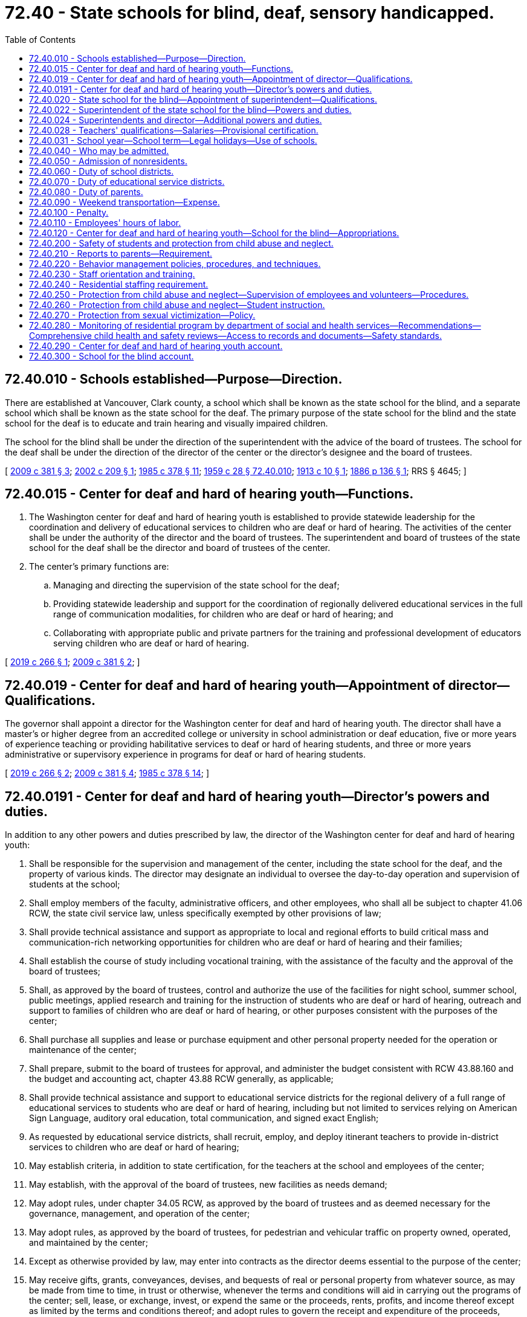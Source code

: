= 72.40 - State schools for blind, deaf, sensory handicapped.
:toc:

== 72.40.010 - Schools established—Purpose—Direction.
There are established at Vancouver, Clark county, a school which shall be known as the state school for the blind, and a separate school which shall be known as the state school for the deaf. The primary purpose of the state school for the blind and the state school for the deaf is to educate and train hearing and visually impaired children.

The school for the blind shall be under the direction of the superintendent with the advice of the board of trustees. The school for the deaf shall be under the direction of the director of the center or the director's designee and the board of trustees.

[ http://lawfilesext.leg.wa.gov/biennium/2009-10/Pdf/Bills/Session%20Laws/House/1879-S2.SL.pdf?cite=2009%20c%20381%20§%203[2009 c 381 § 3]; http://lawfilesext.leg.wa.gov/biennium/2001-02/Pdf/Bills/Session%20Laws/Senate/6558-S.SL.pdf?cite=2002%20c%20209%20§%201[2002 c 209 § 1]; http://leg.wa.gov/CodeReviser/documents/sessionlaw/1985c378.pdf?cite=1985%20c%20378%20§%2011[1985 c 378 § 11]; http://leg.wa.gov/CodeReviser/documents/sessionlaw/1959c28.pdf?cite=1959%20c%2028%20§%2072.40.010[1959 c 28 § 72.40.010]; http://leg.wa.gov/CodeReviser/documents/sessionlaw/1913c10.pdf?cite=1913%20c%2010%20§%201[1913 c 10 § 1]; http://leg.wa.gov/CodeReviser/Pages/session_laws.aspx?cite=1886%20p%20136%20§%201[1886 p 136 § 1]; RRS § 4645; ]

== 72.40.015 - Center for deaf and hard of hearing youth—Functions.
. The Washington center for deaf and hard of hearing youth is established to provide statewide leadership for the coordination and delivery of educational services to children who are deaf or hard of hearing. The activities of the center shall be under the authority of the director and the board of trustees. The superintendent and board of trustees of the state school for the deaf shall be the director and board of trustees of the center.

. The center's primary functions are:

.. Managing and directing the supervision of the state school for the deaf;

.. Providing statewide leadership and support for the coordination of regionally delivered educational services in the full range of communication modalities, for children who are deaf or hard of hearing; and

.. Collaborating with appropriate public and private partners for the training and professional development of educators serving children who are deaf or hard of hearing.

[ http://lawfilesext.leg.wa.gov/biennium/2019-20/Pdf/Bills/Session%20Laws/House/1604.SL.pdf?cite=2019%20c%20266%20§%201[2019 c 266 § 1]; http://lawfilesext.leg.wa.gov/biennium/2009-10/Pdf/Bills/Session%20Laws/House/1879-S2.SL.pdf?cite=2009%20c%20381%20§%202[2009 c 381 § 2]; ]

== 72.40.019 - Center for deaf and hard of hearing youth—Appointment of director—Qualifications.
The governor shall appoint a director for the Washington center for deaf and hard of hearing youth. The director shall have a master's or higher degree from an accredited college or university in school administration or deaf education, five or more years of experience teaching or providing habilitative services to deaf or hard of hearing students, and three or more years administrative or supervisory experience in programs for deaf or hard of hearing students.

[ http://lawfilesext.leg.wa.gov/biennium/2019-20/Pdf/Bills/Session%20Laws/House/1604.SL.pdf?cite=2019%20c%20266%20§%202[2019 c 266 § 2]; http://lawfilesext.leg.wa.gov/biennium/2009-10/Pdf/Bills/Session%20Laws/House/1879-S2.SL.pdf?cite=2009%20c%20381%20§%204[2009 c 381 § 4]; http://leg.wa.gov/CodeReviser/documents/sessionlaw/1985c378.pdf?cite=1985%20c%20378%20§%2014[1985 c 378 § 14]; ]

== 72.40.0191 - Center for deaf and hard of hearing youth—Director's powers and duties.
In addition to any other powers and duties prescribed by law, the director of the Washington center for deaf and hard of hearing youth:

. Shall be responsible for the supervision and management of the center, including the state school for the deaf, and the property of various kinds. The director may designate an individual to oversee the day-to-day operation and supervision of students at the school;

. Shall employ members of the faculty, administrative officers, and other employees, who shall all be subject to chapter 41.06 RCW, the state civil service law, unless specifically exempted by other provisions of law;

. Shall provide technical assistance and support as appropriate to local and regional efforts to build critical mass and communication-rich networking opportunities for children who are deaf or hard of hearing and their families;

. Shall establish the course of study including vocational training, with the assistance of the faculty and the approval of the board of trustees;

. Shall, as approved by the board of trustees, control and authorize the use of the facilities for night school, summer school, public meetings, applied research and training for the instruction of students who are deaf or hard of hearing, outreach and support to families of children who are deaf or hard of hearing, or other purposes consistent with the purposes of the center;

. Shall purchase all supplies and lease or purchase equipment and other personal property needed for the operation or maintenance of the center;

. Shall prepare, submit to the board of trustees for approval, and administer the budget consistent with RCW 43.88.160 and the budget and accounting act, chapter 43.88 RCW generally, as applicable;

. Shall provide technical assistance and support to educational service districts for the regional delivery of a full range of educational services to students who are deaf or hard of hearing, including but not limited to services relying on American Sign Language, auditory oral education, total communication, and signed exact English;

. As requested by educational service districts, shall recruit, employ, and deploy itinerant teachers to provide in-district services to children who are deaf or hard of hearing;

. May establish criteria, in addition to state certification, for the teachers at the school and employees of the center;

. May establish, with the approval of the board of trustees, new facilities as needs demand;

. May adopt rules, under chapter 34.05 RCW, as approved by the board of trustees and as deemed necessary for the governance, management, and operation of the center;

. May adopt rules, as approved by the board of trustees, for pedestrian and vehicular traffic on property owned, operated, and maintained by the center;

. Except as otherwise provided by law, may enter into contracts as the director deems essential to the purpose of the center;

. May receive gifts, grants, conveyances, devises, and bequests of real or personal property from whatever source, as may be made from time to time, in trust or otherwise, whenever the terms and conditions will aid in carrying out the programs of the center; sell, lease, or exchange, invest, or expend the same or the proceeds, rents, profits, and income thereof except as limited by the terms and conditions thereof; and adopt rules to govern the receipt and expenditure of the proceeds, rents, profits, and income thereof;

. May adopt rules, as approved by the board of trustees, providing for the transferability of employees between the center and the school for the blind consistent with collective bargaining agreements in effect; and

. May adopt rules under chapter 34.05 RCW, as approved by the board of trustees, and perform all other acts not forbidden by law as the director deems necessary or appropriate to the administration of the center.

[ http://lawfilesext.leg.wa.gov/biennium/2019-20/Pdf/Bills/Session%20Laws/House/1604.SL.pdf?cite=2019%20c%20266%20§%203[2019 c 266 § 3]; http://lawfilesext.leg.wa.gov/biennium/2009-10/Pdf/Bills/Session%20Laws/House/1879-S2.SL.pdf?cite=2009%20c%20381%20§%205[2009 c 381 § 5]; ]

== 72.40.020 - State school for the blind—Appointment of superintendent—Qualifications.
The governor shall appoint a superintendent for the state school for the blind. The superintendent shall have a master's degree from an accredited college or university in school administration or blind education, five years of experience teaching blind students in the classroom, and three years administrative or supervisory experience in programs for blind students.

[ http://leg.wa.gov/CodeReviser/documents/sessionlaw/1985c378.pdf?cite=1985%20c%20378%20§%2013[1985 c 378 § 13]; http://leg.wa.gov/CodeReviser/documents/sessionlaw/1979c141.pdf?cite=1979%20c%20141%20§%20247[1979 c 141 § 247]; http://leg.wa.gov/CodeReviser/documents/sessionlaw/1959c28.pdf?cite=1959%20c%2028%20§%2072.40.020[1959 c 28 § 72.40.020]; 1909 c 97 p 258 § 5; RRS § 4649; ]

== 72.40.022 - Superintendent of the state school for the blind—Powers and duties.
In addition to any other powers and duties prescribed by law, the superintendent of the state school for the blind:

. Shall have full control of the school and the property of various kinds.

. May establish criteria, in addition to state certification, for teachers at the school.

. Shall employ members of the faculty, administrative officers, and other employees, who shall all be subject to chapter 41.06 RCW, the state civil service law, unless specifically exempted by other provisions of law.

. Shall establish the course of study including vocational training, with the assistance of the faculty and the advice of the board of trustees.

. May establish new facilities as needs demand.

. May adopt rules, under chapter 34.05 RCW, as deemed necessary for the government, management, and operation of the housing facilities.

. Shall control the use of the facilities and authorize the use of the facilities for night school, summer school, public meetings, or other purposes consistent with the purposes of the school.

. May adopt rules for pedestrian and vehicular traffic on property owned, operated, and maintained by the school.

. Shall purchase all supplies and lease or purchase equipment and other personal property needed for the operation or maintenance of the school.

. Except as otherwise provided by law, may enter into contracts as the superintendent deems essential to the purpose of the school.

. May receive gifts, grants, conveyances, devises, and bequests of real or personal property from whatever source, as may be made from time to time, in trust or otherwise, whenever the terms and conditions will aid in carrying out the programs of the school; sell, lease or exchange, invest, or expend the same or the proceeds, rents, profits, and income thereof except as limited by the terms and conditions thereof; and adopt rules to govern the receipt and expenditure of the proceeds, rents, profits, and income thereof.

. May, except as otherwise provided by law, enter into contracts the superintendent deems essential for the operation of the school.

. May adopt rules providing for the transferability of employees between the *school for the deaf and the school for the blind consistent with collective bargaining agreements in effect.

. Shall prepare and administer the school's budget consistent with RCW 43.88.160 and the budget and accounting act, chapter 43.88 RCW generally, as applicable.

. May adopt rules under chapter 34.05 RCW and perform all other acts not forbidden by law as the superintendent deems necessary or appropriate to the administration of the school.

[ http://lawfilesext.leg.wa.gov/biennium/2001-02/Pdf/Bills/Session%20Laws/Senate/6558-S.SL.pdf?cite=2002%20c%20209%20§%202[2002 c 209 § 2]; http://lawfilesext.leg.wa.gov/biennium/1993-94/Pdf/Bills/Session%20Laws/Senate/5556-S.SL.pdf?cite=1993%20c%20147%20§%201[1993 c 147 § 1]; http://leg.wa.gov/CodeReviser/documents/sessionlaw/1985c378.pdf?cite=1985%20c%20378%20§%2015[1985 c 378 § 15]; ]

== 72.40.024 - Superintendents and director—Additional powers and duties.
In addition to the powers and duties under RCW 72.40.022 and 72.40.0191, the superintendent of the school for the blind and the director of the Washington center for deaf and hard of hearing youth, or the director's designee, shall:

. Monitor the location and educational placement of each student reported to the superintendent and the director, or the director's designee, by the educational service district superintendents;

. Provide information about educational programs, instructional techniques, materials, equipment, and resources available to students with visual or auditory impairments to the parent or guardian, educational service district superintendent, and the superintendent of the school district where the student resides; and

. Serve as a consultant to the office of the superintendent of public instruction, provide instructional leadership, and assist school districts in improving their instructional programs for students with visual or hearing impairments.

[ http://lawfilesext.leg.wa.gov/biennium/2019-20/Pdf/Bills/Session%20Laws/House/1604.SL.pdf?cite=2019%20c%20266%20§%204[2019 c 266 § 4]; http://lawfilesext.leg.wa.gov/biennium/2009-10/Pdf/Bills/Session%20Laws/House/1879-S2.SL.pdf?cite=2009%20c%20381%20§%206[2009 c 381 § 6]; http://lawfilesext.leg.wa.gov/biennium/2001-02/Pdf/Bills/Session%20Laws/Senate/6558-S.SL.pdf?cite=2002%20c%20209%20§%204[2002 c 209 § 4]; http://lawfilesext.leg.wa.gov/biennium/1993-94/Pdf/Bills/Session%20Laws/Senate/5556-S.SL.pdf?cite=1993%20c%20147%20§%202[1993 c 147 § 2]; http://leg.wa.gov/CodeReviser/documents/sessionlaw/1985c378.pdf?cite=1985%20c%20378%20§%2017[1985 c 378 § 17]; ]

== 72.40.028 - Teachers' qualifications—Salaries—Provisional certification.
All teachers employed by the Washington center for deaf and hard of hearing youth and the state school for the blind shall meet all certification requirements and the programs shall meet all accreditation requirements and conform to the standards defined by law or by rule of the Washington professional educator standards board or the office of the state superintendent of public instruction. The superintendent and the director, by rule, may adopt additional educational standards for their respective facilities. Salaries of all certificated employees shall be based on the statewide average salary set forth in RCW 28A.150.410, adjusted by the regionalization factor that applies to the school district in which the program or facility is located. The superintendent and the director may provide for provisional certification for teachers in their respective facilities including certification for emergency, temporary, substitute, or provisional duty.

[ http://lawfilesext.leg.wa.gov/biennium/2019-20/Pdf/Bills/Session%20Laws/House/1604.SL.pdf?cite=2019%20c%20266%20§%205[2019 c 266 § 5]; http://lawfilesext.leg.wa.gov/biennium/2017-18/Pdf/Bills/Session%20Laws/Senate/6362-S2.SL.pdf?cite=2018%20c%20266%20§%20405[2018 c 266 § 405]; http://lawfilesext.leg.wa.gov/biennium/2009-10/Pdf/Bills/Session%20Laws/House/1879-S2.SL.pdf?cite=2009%20c%20381%20§%207[2009 c 381 § 7]; http://lawfilesext.leg.wa.gov/biennium/2005-06/Pdf/Bills/Session%20Laws/House/3098-S2.SL.pdf?cite=2006%20c%20263%20§%20829[2006 c 263 § 829]; http://leg.wa.gov/CodeReviser/documents/sessionlaw/1985c378.pdf?cite=1985%20c%20378%20§%2018[1985 c 378 § 18]; ]

== 72.40.031 - School year—School term—Legal holidays—Use of schools.
The school year for the state school for the blind and the state school for the deaf shall commence on the first day of July of each year and shall terminate on the 30th day of June of the succeeding year. The regular school term shall be for a period of nine months and shall commence as near as reasonably practical at the time of the commencement of regular terms in other public schools, with the equivalent number of days as are now required by law, and the regulations of the superintendent of public instruction as now or hereafter amended, during the school year in other public schools. The school and the center shall observe all legal holidays, in the same manner as other agencies of state government, and will not be in session on such days and such other days as may be approved by the superintendent or the director. During the period when the schools are not in session during the regular school term, schools may be operated, subject to the approval of the superintendent or the director or the director's designee, for the instruction of students or for such other reasons which are in furtherance of the objects and purposes of the respective facilities.

[ http://lawfilesext.leg.wa.gov/biennium/2009-10/Pdf/Bills/Session%20Laws/House/1879-S2.SL.pdf?cite=2009%20c%20381%20§%2012[2009 c 381 § 12]; http://leg.wa.gov/CodeReviser/documents/sessionlaw/1985c378.pdf?cite=1985%20c%20378%20§%2016[1985 c 378 § 16]; http://leg.wa.gov/CodeReviser/documents/sessionlaw/1979c141.pdf?cite=1979%20c%20141%20§%20248[1979 c 141 § 248]; http://leg.wa.gov/CodeReviser/documents/sessionlaw/1970ex1c50.pdf?cite=1970%20ex.s.%20c%2050%20§%206[1970 ex.s. c 50 § 6]; ]

== 72.40.040 - Who may be admitted.
. The schools shall be free to residents of the state between the ages of three and twenty-one years, who are blind/visually impaired or deaf/hearing impaired, or with other disabilities where a vision or hearing disability is the major need for services.

. The schools may provide nonresidential services to children ages birth through three who meet the eligibility criteria in this section, subject to available funding.

. Each school shall admit and retain students on a space available basis according to criteria developed and published by each school superintendent in consultation with each board of trustees and school faculty: PROVIDED, That students over the age of twenty-one years, who are otherwise qualified may be retained at the school, if in the discretion of the superintendent in consultation with the faculty they are proper persons to receive further training given at the school and the facilities are adequate for proper care, education, and training.

. The admission and retention criteria developed and published by each school superintendent shall contain a provision allowing the schools to refuse to admit or retain a student who is an adjudicated sex offender except that the schools shall not admit or retain a student who is an adjudicated level III sex offender as provided in RCW 13.40.217(3).

[ http://lawfilesext.leg.wa.gov/biennium/1999-00/Pdf/Bills/Session%20Laws/Senate/6361-S.SL.pdf?cite=2000%20c%20125%20§%208[2000 c 125 § 8]; http://lawfilesext.leg.wa.gov/biennium/1993-94/Pdf/Bills/Session%20Laws/Senate/5556-S.SL.pdf?cite=1993%20c%20147%20§%203[1993 c 147 § 3]; http://leg.wa.gov/CodeReviser/documents/sessionlaw/1985c378.pdf?cite=1985%20c%20378%20§%2019[1985 c 378 § 19]; http://leg.wa.gov/CodeReviser/documents/sessionlaw/1984c160.pdf?cite=1984%20c%20160%20§%204[1984 c 160 § 4]; http://leg.wa.gov/CodeReviser/documents/sessionlaw/1977ex1c80.pdf?cite=1977%20ex.s.%20c%2080%20§%2068[1977 ex.s. c 80 § 68]; http://leg.wa.gov/CodeReviser/documents/sessionlaw/1969c39.pdf?cite=1969%20c%2039%20§%201[1969 c 39 § 1]; http://leg.wa.gov/CodeReviser/documents/sessionlaw/1959c28.pdf?cite=1959%20c%2028%20§%2072.40.040[1959 c 28 § 72.40.040]; http://leg.wa.gov/CodeReviser/documents/sessionlaw/1955c260.pdf?cite=1955%20c%20260%20§%201[1955 c 260 § 1]; 1909 c 97 p 258 § 3; http://leg.wa.gov/CodeReviser/documents/sessionlaw/1903c140.pdf?cite=1903%20c%20140%20§%201[1903 c 140 § 1]; http://leg.wa.gov/CodeReviser/documents/sessionlaw/1897c118.pdf?cite=1897%20c%20118%20§%20229[1897 c 118 § 229]; http://leg.wa.gov/CodeReviser/Pages/session_laws.aspx?cite=1886%20p%20136%20§%202[1886 p 136 § 2]; RRS § 4647; ]

== 72.40.050 - Admission of nonresidents.
. The superintendents may admit to their respective schools visually or hearing impaired children from other states as appropriate, but the parents or guardians of such children or other state will be required to pay annually or quarterly in advance a sufficient amount to cover the cost of maintaining and educating such children as set by the applicable superintendent.

. The admission and retention criteria developed and published by each school superintendent shall contain a provision allowing the schools to refuse to admit or retain a nonresident student who is an adjudicated sex offender, or the equivalent under the laws of the state in which the student resides, except that the schools shall not admit or retain a nonresident student who is an adjudicated level III sex offender or the equivalent under the laws of the state in which the student resides.

[ http://lawfilesext.leg.wa.gov/biennium/1999-00/Pdf/Bills/Session%20Laws/Senate/6361-S.SL.pdf?cite=2000%20c%20125%20§%209[2000 c 125 § 9]; http://leg.wa.gov/CodeReviser/documents/sessionlaw/1985c378.pdf?cite=1985%20c%20378%20§%2020[1985 c 378 § 20]; http://leg.wa.gov/CodeReviser/documents/sessionlaw/1979c141.pdf?cite=1979%20c%20141%20§%20249[1979 c 141 § 249]; http://leg.wa.gov/CodeReviser/documents/sessionlaw/1959c28.pdf?cite=1959%20c%2028%20§%2072.40.050[1959 c 28 § 72.40.050]; 1909 c 97 p 258 § 4; http://leg.wa.gov/CodeReviser/documents/sessionlaw/1897c118.pdf?cite=1897%20c%20118%20§%20251[1897 c 118 § 251]; http://leg.wa.gov/CodeReviser/Pages/session_laws.aspx?cite=1886%20p%20141%20§%2032[1886 p 141 § 32]; RRS § 4648; ]

== 72.40.060 - Duty of school districts.
It shall be the duty of all school districts in the state, to report to their respective educational service districts the names of all visually or hearing impaired youth residing within their respective school districts who are between the ages of three and twenty-one years.

[ http://leg.wa.gov/CodeReviser/documents/sessionlaw/1985c378.pdf?cite=1985%20c%20378%20§%2021[1985 c 378 § 21]; http://leg.wa.gov/CodeReviser/documents/sessionlaw/1975ex1c275.pdf?cite=1975%201st%20ex.s.%20c%20275%20§%20151[1975 1st ex.s. c 275 § 151]; http://leg.wa.gov/CodeReviser/documents/sessionlaw/1969ex1c176.pdf?cite=1969%20ex.s.%20c%20176%20§%2097[1969 ex.s. c 176 § 97]; http://leg.wa.gov/CodeReviser/documents/sessionlaw/1959c28.pdf?cite=1959%20c%2028%20§%2072.40.060[1959 c 28 § 72.40.060]; 1909 c 97 p 258 § 6; http://leg.wa.gov/CodeReviser/documents/sessionlaw/1897c118.pdf?cite=1897%20c%20118%20§%20252[1897 c 118 § 252]; http://leg.wa.gov/CodeReviser/documents/sessionlaw/1890c497.pdf?cite=1890%20p%20497%20§%201[1890 p 497 § 1]; RRS § 4650; ]

== 72.40.070 - Duty of educational service districts.
It shall be the duty of each educational service district to make a full and specific report of visually impaired or deaf or hard of hearing youth to the superintendent of the school for the blind or the director of the Washington center for deaf and hard of hearing youth, or the director's designee, as the case may be and the superintendent of public instruction, annually. The superintendent of public instruction shall report about the deaf or hard of hearing or visually impaired youth to the school for the blind and the Washington center for deaf and hard of hearing youth, as the case may be, annually.

[ http://lawfilesext.leg.wa.gov/biennium/2019-20/Pdf/Bills/Session%20Laws/House/1604.SL.pdf?cite=2019%20c%20266%20§%206[2019 c 266 § 6]; http://lawfilesext.leg.wa.gov/biennium/2009-10/Pdf/Bills/Session%20Laws/House/1879-S2.SL.pdf?cite=2009%20c%20381%20§%2018[2009 c 381 § 18]; http://leg.wa.gov/CodeReviser/documents/sessionlaw/1985c378.pdf?cite=1985%20c%20378%20§%2022[1985 c 378 § 22]; http://leg.wa.gov/CodeReviser/documents/sessionlaw/1979c141.pdf?cite=1979%20c%20141%20§%20250[1979 c 141 § 250]; http://leg.wa.gov/CodeReviser/documents/sessionlaw/1975ex1c275.pdf?cite=1975%201st%20ex.s.%20c%20275%20§%20152[1975 1st ex.s. c 275 § 152]; http://leg.wa.gov/CodeReviser/documents/sessionlaw/1969ex1c176.pdf?cite=1969%20ex.s.%20c%20176%20§%2098[1969 ex.s. c 176 § 98]; http://leg.wa.gov/CodeReviser/documents/sessionlaw/1959c28.pdf?cite=1959%20c%2028%20§%2072.40.070[1959 c 28 § 72.40.070]; 1909 c 97 p 259 § 7; http://leg.wa.gov/CodeReviser/documents/sessionlaw/1897c118.pdf?cite=1897%20c%20118%20§%20253[1897 c 118 § 253]; http://leg.wa.gov/CodeReviser/documents/sessionlaw/1890c497.pdf?cite=1890%20p%20497%20§%202[1890 p 497 § 2]; RRS § 4651; ]

== 72.40.080 - Duty of parents.
It shall be the duty of the parents or the guardians of all such visually or hearing impaired youth to send them each year to the proper school. Full and due consideration shall be given to the parent's or guardian's preference as to which program the child should attend. The educational service district superintendent shall take all action necessary to enforce this section.

[ http://lawfilesext.leg.wa.gov/biennium/1993-94/Pdf/Bills/Session%20Laws/Senate/5556-S.SL.pdf?cite=1993%20c%20147%20§%204[1993 c 147 § 4]; http://leg.wa.gov/CodeReviser/documents/sessionlaw/1985c378.pdf?cite=1985%20c%20378%20§%2023[1985 c 378 § 23]; http://leg.wa.gov/CodeReviser/documents/sessionlaw/1975ex1c275.pdf?cite=1975%201st%20ex.s.%20c%20275%20§%20153[1975 1st ex.s. c 275 § 153]; http://leg.wa.gov/CodeReviser/documents/sessionlaw/1969ex1c176.pdf?cite=1969%20ex.s.%20c%20176%20§%2099[1969 ex.s. c 176 § 99]; http://leg.wa.gov/CodeReviser/documents/sessionlaw/1959c28.pdf?cite=1959%20c%2028%20§%2072.40.080[1959 c 28 § 72.40.080]; 1909 c 97 p 259 § 8; http://leg.wa.gov/CodeReviser/documents/sessionlaw/1897c118.pdf?cite=1897%20c%20118%20§%20254[1897 c 118 § 254]; http://leg.wa.gov/CodeReviser/documents/sessionlaw/1890c498.pdf?cite=1890%20p%20498%20§%203[1890 p 498 § 3]; RRS § 4652; ]

== 72.40.090 - Weekend transportation—Expense.
Notwithstanding any other provision of law, the state school for the blind and the *school for the deaf may arrange and provide for weekend transportation to and from schools. This transportation shall be at no cost to students and parents, as allowed within the appropriations allocated to the schools.

[ http://lawfilesext.leg.wa.gov/biennium/1993-94/Pdf/Bills/Session%20Laws/Senate/5556-S.SL.pdf?cite=1993%20c%20147%20§%205[1993 c 147 § 5]; http://leg.wa.gov/CodeReviser/documents/sessionlaw/1985c378.pdf?cite=1985%20c%20378%20§%2024[1985 c 378 § 24]; http://leg.wa.gov/CodeReviser/documents/sessionlaw/1975c51.pdf?cite=1975%20c%2051%20§%201[1975 c 51 § 1]; http://leg.wa.gov/CodeReviser/documents/sessionlaw/1959c28.pdf?cite=1959%20c%2028%20§%2072.40.090[1959 c 28 § 72.40.090]; 1909 c 97 p 259 § 9; http://leg.wa.gov/CodeReviser/documents/sessionlaw/1899c142.pdf?cite=1899%20c%20142%20§%2028[1899 c 142 § 28]; http://leg.wa.gov/CodeReviser/documents/sessionlaw/1899c81.pdf?cite=1899%20c%2081%20§%202[1899 c 81 § 2]; http://leg.wa.gov/CodeReviser/documents/sessionlaw/1897c118.pdf?cite=1897%20c%20118%20§%20255[1897 c 118 § 255]; RRS § 4653; ]

== 72.40.100 - Penalty.
Any parent, guardian, or educational service district superintendent who, without proper cause, fails to carry into effect the provisions of this chapter shall be guilty of a misdemeanor, and upon conviction thereof, upon the complaint of any officer or citizen of the county or state, before any district or superior court, shall be fined in any sum not less than fifty nor more than two hundred dollars.

[ http://leg.wa.gov/CodeReviser/documents/sessionlaw/1987c202.pdf?cite=1987%20c%20202%20§%20229[1987 c 202 § 229]; http://leg.wa.gov/CodeReviser/documents/sessionlaw/1985c378.pdf?cite=1985%20c%20378%20§%2025[1985 c 378 § 25]; http://leg.wa.gov/CodeReviser/documents/sessionlaw/1975ex1c275.pdf?cite=1975%201st%20ex.s.%20c%20275%20§%20154[1975 1st ex.s. c 275 § 154]; http://leg.wa.gov/CodeReviser/documents/sessionlaw/1969ex1c176.pdf?cite=1969%20ex.s.%20c%20176%20§%20100[1969 ex.s. c 176 § 100]; http://leg.wa.gov/CodeReviser/documents/sessionlaw/1959c28.pdf?cite=1959%20c%2028%20§%2072.40.100[1959 c 28 § 72.40.100]; 1909 c 97 p 259 § 10; http://leg.wa.gov/CodeReviser/documents/sessionlaw/1897c118.pdf?cite=1897%20c%20118%20§%20256[1897 c 118 § 256]; http://leg.wa.gov/CodeReviser/documents/sessionlaw/1890c498.pdf?cite=1890%20p%20498%20§%205[1890 p 498 § 5]; RRS § 4654; ]

== 72.40.110 - Employees' hours of labor.
Employees' hours of labor shall follow all state merit rules as they pertain to various work classifications and current collective bargaining agreements.

[ http://lawfilesext.leg.wa.gov/biennium/1993-94/Pdf/Bills/Session%20Laws/Senate/5556-S.SL.pdf?cite=1993%20c%20147%20§%206[1993 c 147 § 6]; http://leg.wa.gov/CodeReviser/documents/sessionlaw/1985c378.pdf?cite=1985%20c%20378%20§%2012[1985 c 378 § 12]; ]

== 72.40.120 - Center for deaf and hard of hearing youth—School for the blind—Appropriations.
Any appropriation for the Washington center for deaf and hard of hearing youth or the school for the blind shall be made directly to the center or the school for the blind.

[ http://lawfilesext.leg.wa.gov/biennium/2019-20/Pdf/Bills/Session%20Laws/House/1604.SL.pdf?cite=2019%20c%20266%20§%207[2019 c 266 § 7]; http://lawfilesext.leg.wa.gov/biennium/2009-10/Pdf/Bills/Session%20Laws/House/1879-S2.SL.pdf?cite=2009%20c%20381%20§%208[2009 c 381 § 8]; http://lawfilesext.leg.wa.gov/biennium/1991-92/Pdf/Bills/Session%20Laws/Senate/5779.SL.pdf?cite=1991%20c%2065%20§%201[1991 c 65 § 1]; ]

== 72.40.200 - Safety of students and protection from child abuse and neglect.
The Washington center for deaf and hard of hearing youth and the state school for the blind shall promote the personal safety of students and protect the children who attend from child abuse and neglect as defined in RCW 26.44.020.

[ http://lawfilesext.leg.wa.gov/biennium/2019-20/Pdf/Bills/Session%20Laws/House/1604.SL.pdf?cite=2019%20c%20266%20§%208[2019 c 266 § 8]; http://lawfilesext.leg.wa.gov/biennium/2009-10/Pdf/Bills/Session%20Laws/House/1879-S2.SL.pdf?cite=2009%20c%20381%20§%209[2009 c 381 § 9]; http://lawfilesext.leg.wa.gov/biennium/1999-00/Pdf/Bills/Session%20Laws/Senate/6361-S.SL.pdf?cite=2000%20c%20125%20§%201[2000 c 125 § 1]; ]

== 72.40.210 - Reports to parents—Requirement.
The director of the Washington center for deaf and hard of hearing youth and the superintendent of the state school for the blind or their designees shall immediately report to the persons indicated the following events:

. To the child's parent, custodian, or guardian:

.. The death of the child;

.. Hospitalization of a child in attendance or residence at the facility;

.. Allegations of child abuse or neglect in which the parent's child in attendance or residence at the facility is the alleged victim;

.. Allegations of physical or sexual abuse in which the parent's child in attendance or residence at the facility is the alleged perpetrator;

.. Life-threatening illness;

.. The attendance at the facility of any child who is a registered sex offender under RCW 9A.44.130 as permitted by RCW 4.24.550.

. Notification to the parent shall be made by the means most likely to be received by the parent. If initial notification is made by telephone, such notification shall be followed by notification in writing within forty-eight hours after the initial verbal contact is made.

[ http://lawfilesext.leg.wa.gov/biennium/2019-20/Pdf/Bills/Session%20Laws/House/1604.SL.pdf?cite=2019%20c%20266%20§%209[2019 c 266 § 9]; http://lawfilesext.leg.wa.gov/biennium/2009-10/Pdf/Bills/Session%20Laws/House/1879-S2.SL.pdf?cite=2009%20c%20381%20§%2010[2009 c 381 § 10]; http://lawfilesext.leg.wa.gov/biennium/1999-00/Pdf/Bills/Session%20Laws/Senate/6361-S.SL.pdf?cite=2000%20c%20125%20§%202[2000 c 125 § 2]; ]

== 72.40.220 - Behavior management policies, procedures, and techniques.
. The director of the Washington center for deaf and hard of hearing youth, or the director's designee, and the superintendent of the state school for the blind shall maintain in writing and implement behavior management policies and procedures that accomplish the following:

.. Support the child's appropriate social behavior, self-control, and the rights of others;

.. Foster dignity and self-respect for the child;

.. Reflect the ages and developmental levels of children in care.

. The state school for the deaf and the state school for the blind shall use proactive, positive behavior support techniques to manage potential child behavior problems. These techniques shall include but not be limited to:

.. Organization of the physical environment and staffing patterns to reduce factors leading to behavior incidents;

.. Intervention before behavior becomes disruptive, in the least invasive and least restrictive manner available;

.. Emphasis on verbal de-escalation to calm the upset child;

.. Redirection strategies to present the child with alternative resolution choices.

[ http://lawfilesext.leg.wa.gov/biennium/2019-20/Pdf/Bills/Session%20Laws/House/1604.SL.pdf?cite=2019%20c%20266%20§%2010[2019 c 266 § 10]; http://lawfilesext.leg.wa.gov/biennium/2009-10/Pdf/Bills/Session%20Laws/House/1879-S2.SL.pdf?cite=2009%20c%20381%20§%2019[2009 c 381 § 19]; http://lawfilesext.leg.wa.gov/biennium/1999-00/Pdf/Bills/Session%20Laws/Senate/6361-S.SL.pdf?cite=2000%20c%20125%20§%203[2000 c 125 § 3]; ]

== 72.40.230 - Staff orientation and training.
. The *state school for the deaf and the state school for the blind shall ensure that all staff, within two months of beginning employment, complete a minimum of fifteen hours of job orientation which shall include, but is not limited to, presentation of the standard operating procedures manual for each school, describing all policies and procedures specific to the school.

. The *state school for the deaf and the state school for the blind shall ensure that all new staff receive thirty-two hours of job specific training within ninety days of employment which shall include, but is not limited to, promoting and protecting student personal safety. All staff shall receive thirty-two hours of ongoing training in these areas every two years.

[ http://lawfilesext.leg.wa.gov/biennium/1999-00/Pdf/Bills/Session%20Laws/Senate/6361-S.SL.pdf?cite=2000%20c%20125%20§%204[2000 c 125 § 4]; ]

== 72.40.240 - Residential staffing requirement.
The residential program at the *state school for the deaf and the state school for the blind shall employ residential staff in sufficient numbers to ensure the physical and emotional needs of the residents are met. Residential staff shall be on duty in sufficient numbers to ensure the safety of the children residing there.

For purposes of this section, "residential staff" means staff in charge of supervising the day-to-day living situation of the children in the residential portion of the schools.

[ http://lawfilesext.leg.wa.gov/biennium/1999-00/Pdf/Bills/Session%20Laws/Senate/6361-S.SL.pdf?cite=2000%20c%20125%20§%205[2000 c 125 § 5]; ]

== 72.40.250 - Protection from child abuse and neglect—Supervision of employees and volunteers—Procedures.
In addition to the powers and duties under RCW 72.40.022 and 72.40.024, the director of the Washington center for deaf and hard of hearing youth, or the director's designee, and the superintendent of the state school for the blind shall:

. Develop written procedures for the supervision of employees and volunteers who have the potential for contact with students. Such procedures shall be designed to prevent child abuse and neglect by providing for adequate supervision of such employees and volunteers, taking into consideration such factors as the student population served, architectural factors, and the size of the facility. Such procedures shall include, but need not be limited to, the following:

.. Staffing patterns and the rationale for such;

.. Responsibilities of supervisors;

.. The method by which staff and volunteers are made aware of the identity of all supervisors, including designated on-site supervisors;

.. Provision of written supervisory guidelines to employees and volunteers;

.. Periodic supervisory conferences for employees and volunteers; and

.. Written performance evaluations of staff to be conducted by supervisors in a manner consistent with applicable provisions of the civil service law.

. Develop written procedures for the protection of students when there is reason to believe an incident has occurred which would render a minor student an abused or neglected child within the meaning of RCW 26.44.020. Such procedures shall include, but need not be limited to, the following:

.. Investigation. Immediately upon notification that a report of child abuse or neglect has been made to the department of social and health services or a law enforcement agency, the superintendent or the director, or the director's designee, shall:

... Preserve any potential evidence through such actions as securing the area where suspected abuse or neglect occurred;

... Obtain proper and prompt medical evaluation and treatment, as needed, with documentation of any evidence of abuse or neglect; and

... Provide necessary assistance to the department of social and health services and local law enforcement in their investigations;

.. Safety. Upon notification that a report of suspected child abuse or neglect has been made to the department of social and health services or a law enforcement agency, the superintendent or the director or his or her designee, with consideration for causing as little disruption as possible to the daily routines of the students, shall evaluate the situation and immediately take appropriate action to assure the health and safety of the students involved in the report and of any other students similarly situated, and take such additional action as is necessary to prevent future acts of abuse or neglect. Such action may include:

... Consistent with federal and state law:

(A) Removing the alleged perpetrator from the school;

(B) Increasing the degree of supervision of the alleged perpetrator; and

(C) Initiating appropriate disciplinary action against the alleged perpetrator;

... Provision of increased training and increased supervision to volunteers and staff pertinent to the prevention and remediation of abuse and neglect;

... Temporary removal of the students from a program and reassignment of the students within the school, as an emergency measure, if it is determined that there is a risk to the health or safety of such students in remaining in that program. Whenever a student is removed, pursuant to this subsection (2)(b)(iii), from a special education program or service specified in his or her individualized education program, the action shall be reviewed in an individualized education program meeting; and

... Provision of counseling to the students involved in the report or any other students, as appropriate;

.. Corrective action plans. Upon receipt of the results of an investigation by the department of social and health services pursuant to a report of suspected child abuse or neglect, the superintendent or the director, or the director's designee, after consideration of any recommendations by the department of social and health services for preventive and remedial action, shall implement a written plan of action designed to assure the continued health and safety of students and to provide for the prevention of future acts of abuse or neglect.

[ http://lawfilesext.leg.wa.gov/biennium/2019-20/Pdf/Bills/Session%20Laws/House/1604.SL.pdf?cite=2019%20c%20266%20§%2011[2019 c 266 § 11]; http://lawfilesext.leg.wa.gov/biennium/2009-10/Pdf/Bills/Session%20Laws/House/1879-S2.SL.pdf?cite=2009%20c%20381%20§%2020[2009 c 381 § 20]; http://lawfilesext.leg.wa.gov/biennium/1999-00/Pdf/Bills/Session%20Laws/Senate/6361-S.SL.pdf?cite=2000%20c%20125%20§%206[2000 c 125 § 6]; ]

== 72.40.260 - Protection from child abuse and neglect—Student instruction.
In consideration of the needs and circumstances of the program, the *state school for the deaf and the state school for the blind shall provide instruction to all students in techniques and procedures which will enable the students to protect themselves from abuse and neglect. Such instruction shall be described in a written plan to be submitted to the board of trustees for review and approval, and shall be:

. Appropriate for the age, individual needs, and particular circumstances of students, including the existence of mental, physical, emotional, or sensory disabilities;

. Provided at different times throughout the year in a manner which will ensure that all students receive such instruction; and

. Provided by individuals who possess appropriate knowledge and training, documentation of which shall be maintained by the school.

[ http://lawfilesext.leg.wa.gov/biennium/1999-00/Pdf/Bills/Session%20Laws/Senate/6361-S.SL.pdf?cite=2000%20c%20125%20§%207[2000 c 125 § 7]; ]

== 72.40.270 - Protection from sexual victimization—Policy.
. The schools shall implement a policy for the children who reside at the schools protecting those who are vulnerable to sexual victimization by other children who are sexually aggressive and residing at the schools. The policy shall include, at a minimum, the following elements:

.. Development and use of an assessment process for identifying children, within thirty days of beginning residence at the schools, who present a moderate or high risk of sexually aggressive behavior for the purposes of this section. The assessment process need not require that every child who is adjudicated or convicted of a sex offense as defined in RCW 9.94A.030 be determined to be sexually aggressive, nor shall a sex offense adjudication or conviction be required in order to determine a child is sexually aggressive. Instead, the assessment process shall consider the individual circumstances of the child, including his or her age, physical size, sexual abuse history, mental and emotional condition, and other factors relevant to sexual aggressiveness. The definition of "sexually aggressive youth" in RCW 74.13.075 does not apply to this section to the extent that it conflicts with this section;

.. Development and use of an assessment process for identifying children, within thirty days of beginning residence at the schools, who may be vulnerable to victimization by children identified under (a) of this subsection as presenting a moderate or high risk of sexually aggressive behavior. The assessment process shall consider the individual circumstances of the child, including his or her age, physical size, sexual abuse history, mental and emotional condition, and other factors relevant to vulnerability;

.. Development and use of placement criteria to avoid assigning children who present a moderate or high risk of sexually aggressive behavior to the same sleeping quarters as children assessed as vulnerable to sexual victimization, except that they may be assigned to the same multiple-person sleeping quarters if those sleeping quarters are regularly monitored by visual surveillance equipment or staff checks;

.. Development and use of procedures for minimizing, within available funds, unsupervised contact in the residential facilities of the schools between children presenting moderate to high risk of sexually aggressive behavior and children assessed as vulnerable to sexual victimization. The procedures shall include taking reasonable steps to prohibit any child residing at the schools who present a moderate to high risk of sexually aggressive behavior from entering any sleeping quarters other than the one to which they are assigned, unless accompanied by an authorized adult.

. For the purposes of this section, the following terms have the following meanings:

.. "Sleeping quarters" means the bedrooms or other rooms within a residential facility where children are assigned to sleep.

.. "Unsupervised contact" means contact occurring outside the sight or hearing of a responsible adult for more than a reasonable period of time under the circumstances.

[ http://lawfilesext.leg.wa.gov/biennium/1999-00/Pdf/Bills/Session%20Laws/Senate/6361-S.SL.pdf?cite=2000%20c%20125%20§%2010[2000 c 125 § 10]; ]

== 72.40.280 - Monitoring of residential program by department of social and health services—Recommendations—Comprehensive child health and safety reviews—Access to records and documents—Safety standards.
. The department of social and health services must periodically monitor the residential program at the state school for the deaf, including but not limited to examining the residential-related policies and procedures as well as the residential facilities. The department of social and health services must make recommendations to the director and the board of trustees of the center or its successor board on health and safety improvements related to child safety and well-being. The department of social and health services must conduct the monitoring reviews at least annually. The director or the director's designee may from time to time request technical assistance from the department of social and health services.

. The department of social and health services must conduct a comprehensive child health and safety review, as defined in rule, of the residential program at the state school for the deaf every three years. 

. The state school for the deaf must provide the department of social and health services' staff with full and complete access to all records and documents that the department staff may request to carry out the requirements of this section. The department of social and health services must have full and complete access to all students and staff of the state school for the deaf to conduct interviews to carry out the requirements of this section.

. For the purposes of this section, the department of social and health services must use the safety standards established in this chapter when conducting the reviews.

[ http://lawfilesext.leg.wa.gov/biennium/2009-10/Pdf/Bills/Session%20Laws/House/1879-S2.SL.pdf?cite=2009%20c%20381%20§%2021[2009 c 381 § 21]; http://lawfilesext.leg.wa.gov/biennium/2001-02/Pdf/Bills/Session%20Laws/House/2568-S.SL.pdf?cite=2002%20c%20208%20§%202[2002 c 208 § 2]; ]

== 72.40.290 - Center for deaf and hard of hearing youth account.
The center for deaf and hard of hearing youth account is created in the custody of the state treasurer. All receipts from contracts, grants, gifts, conveyances, devises, and bequests of real or personal property, or payments received from RCW 72.40.0191 (14) and (15) and 72.40.050 must be deposited into the account. Expenditures from the account may be used only for duties related to RCW 72.40.0191 (14) and (15) and 72.40.050. Only the director of the center for deaf and hard of hearing youth or the director's designee may authorize expenditures from the account. The account is subject to allotment procedures under chapter 43.88 RCW, but an appropriation is not required for expenditures.

[ http://lawfilesext.leg.wa.gov/biennium/2019-20/Pdf/Bills/Session%20Laws/House/1604.SL.pdf?cite=2019%20c%20266%20§%2012[2019 c 266 § 12]; http://lawfilesext.leg.wa.gov/biennium/2011-12/Pdf/Bills/Session%20Laws/House/2757-S.SL.pdf?cite=2012%20c%20114%20§%201[2012 c 114 § 1]; ]

== 72.40.300 - School for the blind account.
The school for the blind account is created in the custody of the state treasurer. All receipts from contracts, grants, gifts, conveyances, devises, and bequests of real or personal property, or payments received from RCW 72.40.022 (10) and (11) and 72.40.050 must be deposited into the account. Expenditures from the account may be used only for duties related to RCW 72.40.022 (10) and (11) and 72.40.050. Only the superintendent of the school for the blind or the superintendent's designee may authorize expenditures from the account. The account is subject to allotment procedures under chapter 43.88 RCW, but an appropriation is not required for expenditures.

[ http://lawfilesext.leg.wa.gov/biennium/2011-12/Pdf/Bills/Session%20Laws/House/2757-S.SL.pdf?cite=2012%20c%20114%20§%202[2012 c 114 § 2]; ]


